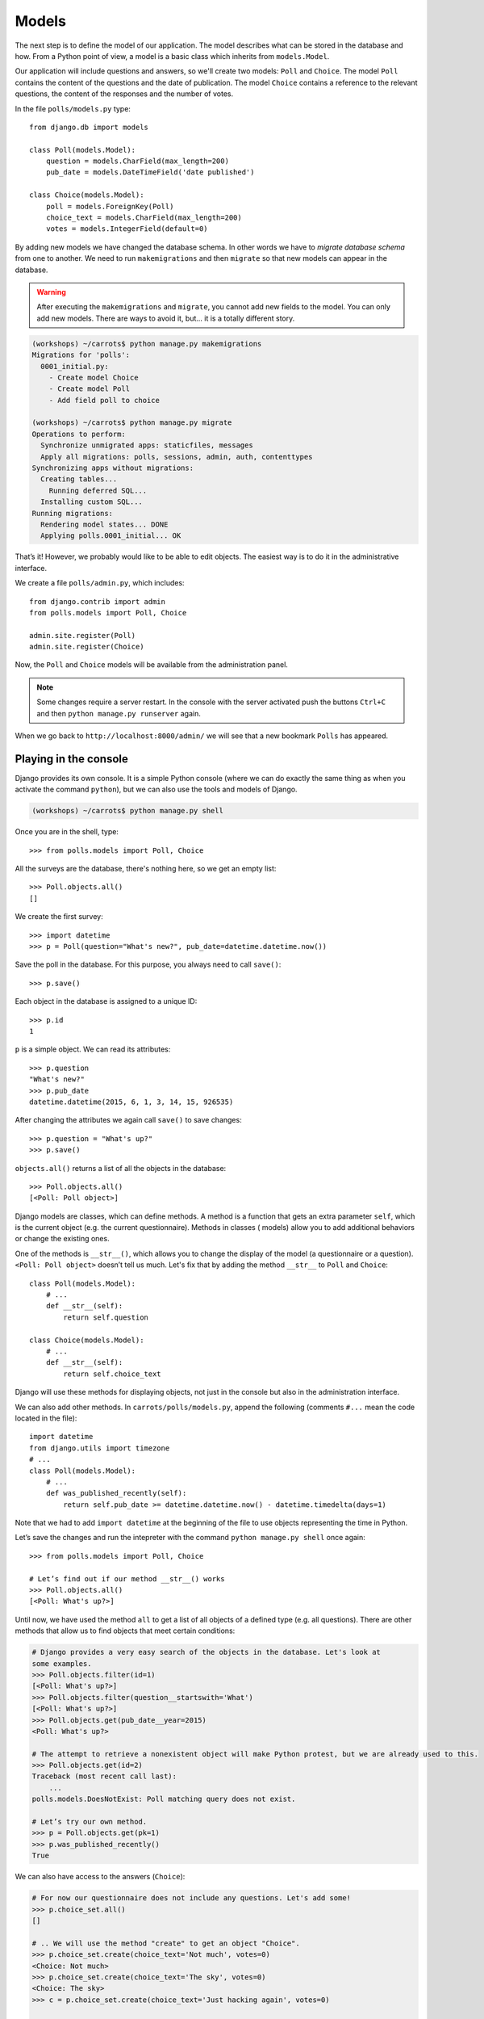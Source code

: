 
Models
======

The next step is to define the model of our application. The model describes what can be 
stored in the database and how. From a Python point of view, a model is a basic class which inherits from ``models.Model``. 

Our application will include questions and answers, so we'll create two models: ``Poll`` and ``Choice``. The model ``Poll`` contains the content of the questions and the date of publication. The model 
``Choice`` contains a reference to the relevant questions, the content of the responses and the number of 
votes.

In the file ``polls/models.py`` type::

    from django.db import models

    class Poll(models.Model):
        question = models.CharField(max_length=200)
        pub_date = models.DateTimeField('date published')

    class Choice(models.Model):
        poll = models.ForeignKey(Poll)
        choice_text = models.CharField(max_length=200)
        votes = models.IntegerField(default=0)

By adding new models we have changed the database schema. In other words we have to *migrate database schema* from one to another. We need to run ``makemigrations`` and then ``migrate`` so that 
new models can appear in the database.

.. warning::
    After executing the ``makemigrations`` and ``migrate``, you cannot add new fields to the model. You can only add new models. There are ways to avoid it, but... it is a totally different story.

.. code-block:: sh

    (workshops) ~/carrots$ python manage.py makemigrations
    Migrations for 'polls':
      0001_initial.py:
        - Create model Choice
        - Create model Poll
        - Add field poll to choice

    (workshops) ~/carrots$ python manage.py migrate
    Operations to perform:
      Synchronize unmigrated apps: staticfiles, messages
      Apply all migrations: polls, sessions, admin, auth, contenttypes
    Synchronizing apps without migrations:
      Creating tables...
        Running deferred SQL...
      Installing custom SQL...
    Running migrations:
      Rendering model states... DONE
      Applying polls.0001_initial... OK

That’s it! However, we probably would like to be able to edit objects. The easiest way is to do it in 
the administrative interface.

We create a file ``polls/admin.py``, which includes::

    from django.contrib import admin
    from polls.models import Poll, Choice

    admin.site.register(Poll)
    admin.site.register(Choice)

Now, the ``Poll`` and ``Choice`` models will be available from the administration panel.

.. note::

    Some changes require a server restart. In the console with the server activated push the buttons ``Ctrl+C`` and then ``python manage.py runserver`` again.

When we go back to ``http://localhost:8000/admin/`` we will see that a new bookmark ``Polls`` has appeared.


Playing in the console
----------------------

Django provides its own console. It is a simple Python console (where we can do exactly the same thing 
as when you activate the command ``python``), but we can also use the tools and models of Django.

.. code-block:: sh

    (workshops) ~/carrots$ python manage.py shell

Once you are in the shell, type::

    >>> from polls.models import Poll, Choice

All the surveys are the database, there's nothing here, so we get an empty list::

    >>> Poll.objects.all()
    []

We create the first survey::

    >>> import datetime
    >>> p = Poll(question="What's new?", pub_date=datetime.datetime.now())

Save the poll in the database. For this purpose, you always need to call ``save()``::

    >>> p.save()

Each object in the database is assigned to a unique ID::

    >>> p.id
    1

``p`` is a simple object. We can read its attributes::

    >>> p.question
    "What's new?"
    >>> p.pub_date
    datetime.datetime(2015, 6, 1, 3, 14, 15, 926535)

After changing the attributes we again call ``save()`` to save changes::

    >>> p.question = "What's up?"
    >>> p.save()

``objects.all()`` returns a list of all the objects in the database::

    >>> Poll.objects.all()
    [<Poll: Poll object>]

Django models are classes, which can define methods. A method is a function that gets an extra 
parameter ``self``, which is the current object (e.g. the current questionnaire). Methods in classes (
models) allow you to add additional behaviors or change the existing ones.

One of the methods is ``__str__()``, which allows you to change the display of the model (a 
questionnaire or a question). ``<Poll: Poll object>`` doesn’t tell us much. Let's fix that by adding the 
method ``__str__`` to ``Poll`` and ``Choice``::

    class Poll(models.Model):
        # ...
        def __str__(self):
            return self.question

    class Choice(models.Model):
        # ...
        def __str__(self):
            return self.choice_text

Django will use these methods for displaying objects, not just in the console but also in the administration interface.

We can also add other methods.  In ``carrots/polls/models.py``, append the following (comments ``#...`` 
mean the code located in the file)::

    import datetime
    from django.utils import timezone
    # ...
    class Poll(models.Model):
        # ...
        def was_published_recently(self):
            return self.pub_date >= datetime.datetime.now() - datetime.timedelta(days=1)

Note that we had to add ``import datetime`` at the beginning of the file to use objects representing the time in Python.

Let’s save the changes and run the intepreter with the command ``python manage.py shell`` once again::

    >>> from polls.models import Poll, Choice

    # Let’s find out if our method __str__() works
    >>> Poll.objects.all()
    [<Poll: What's up?>]

Until now, we have used the method ``all`` to get a list of all objects of a 
defined type (e.g. all questions). There are other methods that allow us to find objects that meet 
certain conditions:

.. code-block:: python

    # Django provides a very easy search of the objects in the database. Let's look at
    some examples.
    >>> Poll.objects.filter(id=1)
    [<Poll: What's up?>]
    >>> Poll.objects.filter(question__startswith='What')
    [<Poll: What's up?>]
    >>> Poll.objects.get(pub_date__year=2015)
    <Poll: What's up?>

    # The attempt to retrieve a nonexistent object will make Python protest, but we are already used to this.
    >>> Poll.objects.get(id=2)
    Traceback (most recent call last):
        ...
    polls.models.DoesNotExist: Poll matching query does not exist.

    # Let’s try our own method.
    >>> p = Poll.objects.get(pk=1)
    >>> p.was_published_recently()
    True

We can also have access to the answers (``Choice``):

.. code-block:: python

    # For now our questionnaire does not include any questions. Let's add some!
    >>> p.choice_set.all()
    []

    # .. We will use the method "create" to get an object "Choice".
    >>> p.choice_set.create(choice_text='Not much', votes=0)
    <Choice: Not much>
    >>> p.choice_set.create(choice_text='The sky', votes=0)
    <Choice: The sky>
    >>> c = p.choice_set.create(choice_text='Just hacking again', votes=0)

    # With the object "Choice" we can find the questionnaire  to which it belongs.
    >>> c.poll
    <Poll: What's up?>

    # ...Vice versa, we can find all of the answers to the questionnaire
    >>> p.choice_set.all()
    [<Choice: Not much>, <Choice: The sky>, <Choice: Just hacking again>]
    >>> p.choice_set.count()
    3

    # And now something more difficult. What does this command do?
    >>> Choice.objects.filter(poll__pub_date__year=2015)
    [<Choice: Not much>, <Choice: The sky>, <Choice: Just hacking again>]

    # Finally, let's remove one of the questions. Use the method ``delete``.
    >>> c = p.choice_set.filter(choice_text__startswith='Just hacking')
    >>> c.delete()

Summary
-------

* We create models by defining classes inheriting from ``models.Model`` in ``polls/models.py`` file.
* After creating a new model, we have to remember to run ``python manage.py makemigrations`` and ``python manage.py migrate``.
* To download every object in the model::

    Poll.objects.all()

* To download the object which satisfies the condition::

    Poll.objects.filter(question__startswith='What')

* To download a single object::

    Poll.objects.get(id=1)

